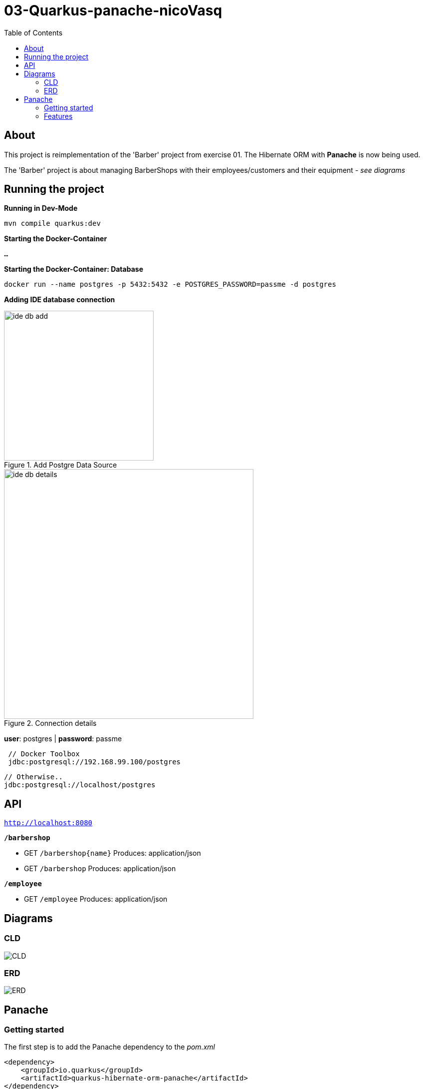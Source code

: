 = 03-Quarkus-panache-nicoVasq
:toc:

== About
This project is reimplementation of the 'Barber' project from exercise 01.
The Hibernate ORM with *Panache* is now being used.

The 'Barber' project is about managing BarberShops with their employees/customers
and their equipment _- see diagrams_

== Running the project
*Running in Dev-Mode*

`mvn compile quarkus:dev`

*Starting the Docker-Container*

`...`

*Starting the Docker-Container: Database*

`docker run --name postgres -p 5432:5432 -e POSTGRES_PASSWORD=passme -d postgres`

*Adding IDE database connection*

image::images/ide_db_add.jpg[title="Add Postgre Data Source",300]
image::images/ide_db_details.png[title="Connection details",500]

*user*: postgres | *password*: passme

[source]
 // Docker Toolbox
 jdbc:postgresql://192.168.99.100/postgres

 // Otherwise..
 jdbc:postgresql://localhost/postgres

== API
`http://localhost:8080`


`*/barbershop*`

* GET `/barbershop{name}`
    Produces: application/json
* GET `/barbershop`
    Produces: application/json

`*/employee*`

* GET `/employee`
    Produces: application/json


== Diagrams

=== CLD
image::CLD.png[]

=== ERD
image::ERD.png[]

== Panache

=== Getting started
The first step is to add the Panache dependency to the _pom.xml_
[source,xml]
<dependency>
    <groupId>io.quarkus</groupId>
    <artifactId>quarkus-hibernate-orm-panache</artifactId>
</dependency>

For defining entities, annotate entities with `@Entity` and make them extend `PanacheEntity`.
_Example:_
[source,java]
@Entity
public class BarberShop extends PanacheEntity {
    ...
}

=== Features

==== Queries
Panache features a lot of  *query functions*. These functions are much more compact and easy to use
than for example *NamedQueries*.

NamedQuery:
[source,java]https://xxx[]
@NamedQueries({
    @NamedQuery(name = "BarberShop.findAll", query = "select b from BarberShop b"),
    @NamedQuery(name = "BarberShop.findByName", query = "select b from BarberShop b where b.name = :NAME")
})

Panache-Query functions:
[source,java]
public static List<BarberShop> findAllBarbershops(){
    return listAll();
    //return findAll().list();
}
public static BarberShop findByName(String name){
    return find("name", name).firstResult();
}

`listAll()` returns all  entities from BarberShop as a list. (An alternative is `findAll().list();`)
With `find("name", name)` we can filter for entities with a certain name.


==== Useful operations

Create, persist
[source,java]
BarberShop shop = new BarberShop("Klipp")
//persist it - No EntityManager needed
shop.persist();
//check if it is persistent
if(shop.isPersistent()){
    ...
}

Delete
[source,java]
 //deletes shop entity
shop.delete()
//deletes a BarberShop entity by name
BarberShop.delete("name", shopName);
//deletes all BarberShop entities
BarberShop.deleteAll();

List, Stream
[source,java]
 //returns all BarberShop entites as a list
List<BarberShop> shopList = BarberShop.listAll();
//returns a list of BarberShop entities filtered by name
List<BarberShop> shopList = BarberShop.list("name", shopName);

 //All list methods have equivalent stream versions



